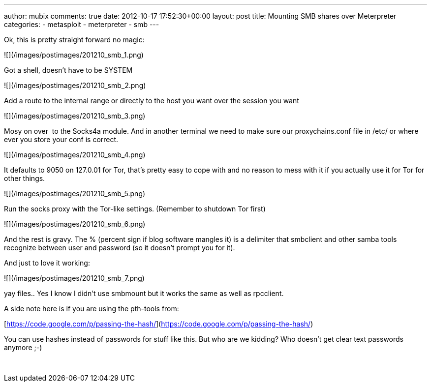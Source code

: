 ---
author: mubix
comments: true
date: 2012-10-17 17:52:30+00:00
layout: post
title: Mounting SMB shares over Meterpreter
categories:
- metasploit
- meterpreter
- smb
---

Ok, this is pretty straight forward no magic:

![](/images/postimages/201210_smb_1.png)

Got a shell, doesn't have to be SYSTEM

![](/images/postimages/201210_smb_2.png)

Add a route to the internal range or directly to the host you want over the session you want

![](/images/postimages/201210_smb_3.png)

Mosy on over  to the Socks4a module. And in another terminal we need to make sure our proxychains.conf file in /etc/ or where ever you store your conf is correct. 

![](/images/postimages/201210_smb_4.png)

It defaults to 9050 on 127.0.01 for Tor, that's pretty easy to cope with and no reason to mess with it if you actually use it for Tor for other things.

![](/images/postimages/201210_smb_5.png)

Run the socks proxy with the Tor-like settings. (Remember to shutdown Tor first)

![](/images/postimages/201210_smb_6.png)

And the rest is gravy. The % (percent sign if blog software mangles it) is a delimiter that smbclient and other samba tools recognize between user and password (so it doesn't prompt you for it).

And just to love it working:

![](/images/postimages/201210_smb_7.png)

yay files.. Yes I know I didn't use smbmount but it works the same as well as rpcclient.

A side note here is if you are using the pth-tools from:

[https://code.google.com/p/passing-the-hash/](https://code.google.com/p/passing-the-hash/)

You can use hashes instead of passwords for stuff like this. But who are we kidding? Who doesn't get clear text passwords anymore ;-)




 
